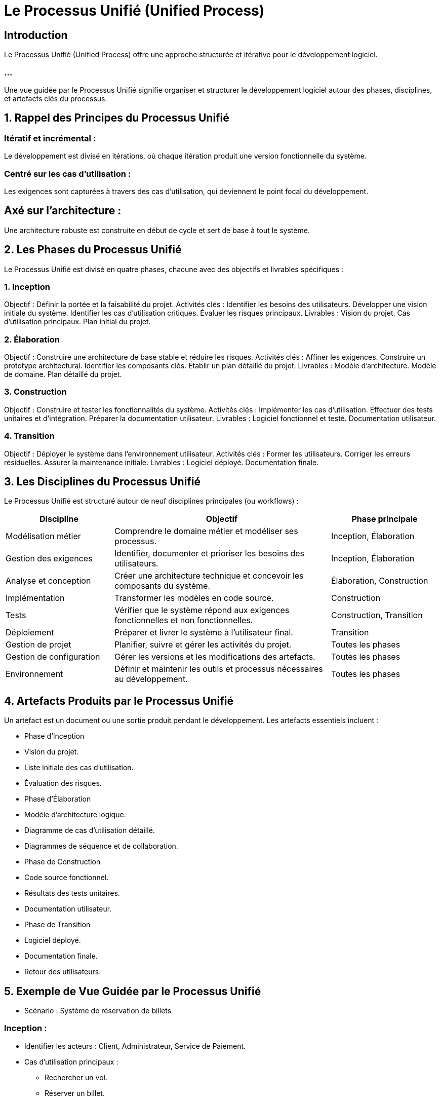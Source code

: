 = Le Processus Unifié (Unified Process)
:revealjs_theme: beige
:source-highlighter: highlight.js
:icons: font

== Introduction

Le Processus Unifié (Unified Process) offre une approche structurée et itérative pour le développement logiciel. 

=== ...

Une vue guidée par le Processus Unifié signifie organiser et structurer le développement logiciel autour des phases, disciplines, et artefacts clés du processus.



== 1. Rappel des Principes du Processus Unifié

=== Itératif et incrémental : 

Le développement est divisé en itérations, où chaque itération produit une version fonctionnelle du système.

=== Centré sur les cas d'utilisation : 

Les exigences sont capturées à travers des cas d'utilisation, qui deviennent le point focal du développement.

== Axé sur l'architecture : 

Une architecture robuste est construite en début de cycle et sert de base à tout le système.

== 2. Les Phases du Processus Unifié


Le Processus Unifié est divisé en quatre phases, chacune avec des objectifs et livrables spécifiques :

=== 1. Inception

Objectif : Définir la portée et la faisabilité du projet.
Activités clés :
Identifier les besoins des utilisateurs.
Développer une vision initiale du système.
Identifier les cas d'utilisation critiques.
Évaluer les risques principaux.
Livrables :
Vision du projet.
Cas d'utilisation principaux.
Plan initial du projet.

=== 2. Élaboration
Objectif : Construire une architecture de base stable et réduire les risques.
Activités clés :
Affiner les exigences.
Construire un prototype architectural.
Identifier les composants clés.
Établir un plan détaillé du projet.
Livrables :
Modèle d'architecture.
Modèle de domaine.
Plan détaillé du projet.

=== 3. Construction
Objectif : Construire et tester les fonctionnalités du système.
Activités clés :
Implémenter les cas d'utilisation.
Effectuer des tests unitaires et d'intégration.
Préparer la documentation utilisateur.
Livrables :
Logiciel fonctionnel et testé.
Documentation utilisateur.

=== 4. Transition
Objectif : Déployer le système dans l'environnement utilisateur.
Activités clés :
Former les utilisateurs.
Corriger les erreurs résiduelles.
Assurer la maintenance initiale.
Livrables :
Logiciel déployé.
Documentation finale.


== 3. Les Disciplines du Processus Unifié

Le Processus Unifié est structuré autour de neuf disciplines principales (ou workflows) :

[cols="1,2,1", options="header"]
|===
| Discipline              | Objectif                                                 | Phase principale

| Modélisation métier      | Comprendre le domaine métier et modéliser ses processus. | Inception, Élaboration
| Gestion des exigences    | Identifier, documenter et prioriser les besoins des utilisateurs. | Inception, Élaboration
| Analyse et conception    | Créer une architecture technique et concevoir les composants du système. | Élaboration, Construction
| Implémentation           | Transformer les modèles en code source.                 | Construction
| Tests                   | Vérifier que le système répond aux exigences fonctionnelles et non fonctionnelles. | Construction, Transition
| Déploiement              | Préparer et livrer le système à l'utilisateur final.     | Transition
| Gestion de projet        | Planifier, suivre et gérer les activités du projet.      | Toutes les phases
| Gestion de configuration | Gérer les versions et les modifications des artefacts.   | Toutes les phases
| Environnement            | Définir et maintenir les outils et processus nécessaires au développement. | Toutes les phases
|===


== 4. Artefacts Produits par le Processus Unifié

Un artefact est un document ou une sortie produit pendant le développement. Les artefacts essentiels incluent :

* Phase d'Inception
* Vision du projet.
* Liste initiale des cas d'utilisation.
* Évaluation des risques.
* Phase d'Élaboration
* Modèle d'architecture logique.
* Diagramme de cas d'utilisation détaillé.
* Diagrammes de séquence et de collaboration.
* Phase de Construction
* Code source fonctionnel.
* Résultats des tests unitaires.
* Documentation utilisateur.
* Phase de Transition
* Logiciel déployé.
* Documentation finale.
* Retour des utilisateurs.


== 5. Exemple de Vue Guidée par le Processus Unifié


* Scénario : Système de réservation de billets


=== Inception :

* Identifier les acteurs : Client, Administrateur, Service de Paiement.
* Cas d'utilisation principaux :
- Rechercher un vol.
- Réserver un billet.
* Évaluer les risques :
Intégration avec le système de paiement.


=== Élaboration :

* Développer un modèle d'architecture :
* Identifiez les classes principales : Client, Réservation, Paiement.
Créez un diagramme de séquence pour "Réserver un billet".
* Prototyper :
Développer un prototype pour la recherche de vols.


=== Construction :

*Implémenter les cas d'utilisation :
Implémenter rechercherVol() et réserverBillet().
* Tester :
Vérifier la communication avec le service de paiement.


=== Transition :

* Déployer :
Installer le logiciel dans l'environnement de production.
* Former :
Former les administrateurs sur la gestion des utilisateurs.




== 6. Avantages d’une Vue Guidée par le Processus Unifié


=== Gestion des Risques :

L'architecture est validée avant la phase de construction.

=== Modularité :

Chaque phase produit des artefacts réutilisables dans la phase suivante.

=== Documentation Complète :

Les exigences et l'architecture sont clairement documentées.

=== Adaptabilité :

Le processus peut être ajusté selon la taille et la complexité du projet.

== 7. Outils pour le Processus Unifié


=== Gratuits :
StarUML : Modélisation UML.
Draw.io (Diagrams.net) : Modélisation et diagrammes simples.
PlantUML : Génération de diagrammes UML textuels.

=== Payants :

* Visual Paradigm : Prise en charge complète du Processus Unifié.
* IBM Rational Rose : Outil officiel pour RUP (Rational Unified Process).







